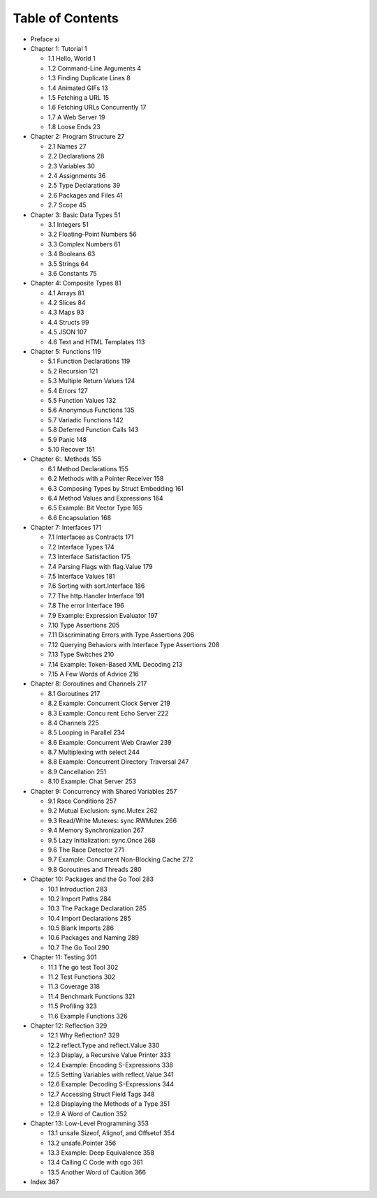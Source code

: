 Table of Contents
*****************
* Preface xi
* Chapter 1: Tutorial 1

  * 1.1 Hello, World 1
  * 1.2 Command-Line Arguments 4
  * 1.3 Finding Duplicate Lines 8
  * 1.4 Animated GIFs 13
  * 1.5 Fetching a URL 15
  * 1.6 Fetching URLs Concurrently 17
  * 1.7 A Web Server 19
  * 1.8 Loose Ends 23

* Chapter 2: Program Structure 27

  * 2.1 Names 27
  * 2.2 Declarations 28
  * 2.3 Variables 30
  * 2.4 Assignments 36
  * 2.5 Type Declarations 39
  * 2.6 Packages and Files 41
  * 2.7 Scope 45

* Chapter 3: Basic Data Types 51

  * 3.1 Integers 51
  * 3.2 Floating-Point Numbers 56
  * 3.3 Complex Numbers 61
  * 3.4 Booleans 63
  * 3.5 Strings 64
  * 3.6 Constants 75

* Chapter 4: Composite Types 81

  * 4.1 Arrays 81
  * 4.2 Slices 84
  * 4.3 Maps 93
  * 4.4 Structs 99
  * 4.5 JSON 107
  * 4.6 Text and HTML Templates 113

* Chapter 5: Functions 119

  * 5.1 Function Declarations 119
  * 5.2 Recursion 121
  * 5.3 Multiple Return Values 124
  * 5.4 Errors 127
  * 5.5 Function Values 132
  * 5.6 Anonymous Functions 135
  * 5.7 Variadic Functions 142
  * 5.8 Deferred Function Calls 143
  * 5.9 Panic 148
  * 5.10 Recover 151

* Chapter 6:. Methods 155

  * 6.1 Method Declarations 155
  * 6.2 Methods with a Pointer Receiver 158
  * 6.3 Composing Types by Struct Embedding 161
  * 6.4 Method Values and Expressions 164
  * 6.5 Example: Bit Vector Type 165
  * 6.6 Encapsulation 168

* Chapter 7: Interfaces 171

  * 7.1 Interfaces as Contracts 171
  * 7.2 Interface Types 174
  * 7.3 Interface Satisfaction 175
  * 7.4 Parsing Flags with flag.Value 179
  * 7.5 Interface Values 181
  * 7.6 Sorting with sort.Interface 186
  * 7.7 The http.Handler Interface 191
  * 7.8 The error Interface 196
  * 7.9 Example: Expression Evaluator 197
  * 7.10 Type Assertions 205
  * 7.11 Discriminating Errors with Type Assertions 206
  * 7.12 Querying Behaviors with Interface Type Assertions 208
  * 7.13 Type Switches 210
  * 7.14 Example: Token-Based XML Decoding 213
  * 7.15 A Few Words of Advice 216

* Chapter 8: Goroutines and Channels 217

  * 8.1 Goroutines 217
  * 8.2 Example: Concurrent Clock Server 219
  * 8.3 Example: Concu rent Echo Server 222
  * 8.4 Channels 225
  * 8.5 Looping in Parallel 234
  * 8.6 Example: Concurrent Web Crawler 239
  * 8.7 Multiplexing with select 244
  * 8.8 Example: Concurrent Directory Traversal 247
  * 8.9 Cancellation 251
  * 8.10 Example: Chat Server 253

* Chapter 9: Concurrency with Shared Variables 257

  * 9.1 Race Conditions 257
  * 9.2 Mutual Exclusion: sync.Mutex 262
  * 9.3 Read/Write Mutexes: sync.RWMutex 266
  * 9.4 Memory Synchronization 267
  * 9.5 Lazy Initialization: sync.Once 268
  * 9.6 The Race Detector 271
  * 9.7 Example: Concurrent Non-Blocking Cache 272
  * 9.8 Goroutines and Threads 280

* Chapter 10: Packages and the Go Tool 283

  * 10.1 Introduction 283
  * 10.2 Import Paths 284
  * 10.3 The Package Declaration 285
  * 10.4 Import Declarations 285
  * 10.5 Blank Imports 286
  * 10.6 Packages and Naming 289
  * 10.7 The Go Tool 290

* Chapter 11: Testing 301

  * 11.1 The go test Tool 302
  * 11.2 Test Functions 302
  * 11.3 Coverage 318
  * 11.4 Benchmark Functions 321
  * 11.5 Profiling 323
  * 11.6 Example Functions 326

* Chapter 12: Reflection 329

  * 12.1 Why Reflection? 329
  * 12.2 reflect.Type and reflect.Value 330
  * 12.3 Display, a Recursive Value Printer 333
  * 12.4 Example: Encoding S-Expressions 338
  * 12.5 Setting Variables with reflect.Value 341
  * 12.6 Example: Decoding S-Expressions 344
  * 12.7 Accessing Struct Field Tags 348
  * 12.8 Displaying the Methods of a Type 351
  * 12.9 A Word of Caution 352

* Chapter 13: Low-Level Programming 353

  * 13.1 unsafe.Sizeof, Alignof, and Offsetof 354
  * 13.2 unsafe.Pointer 356
  * 13.3 Example: Deep Equivalence 358
  * 13.4 Calling C Code with cgo 361
  * 13.5 Another Word of Caution 366

* Index 367
